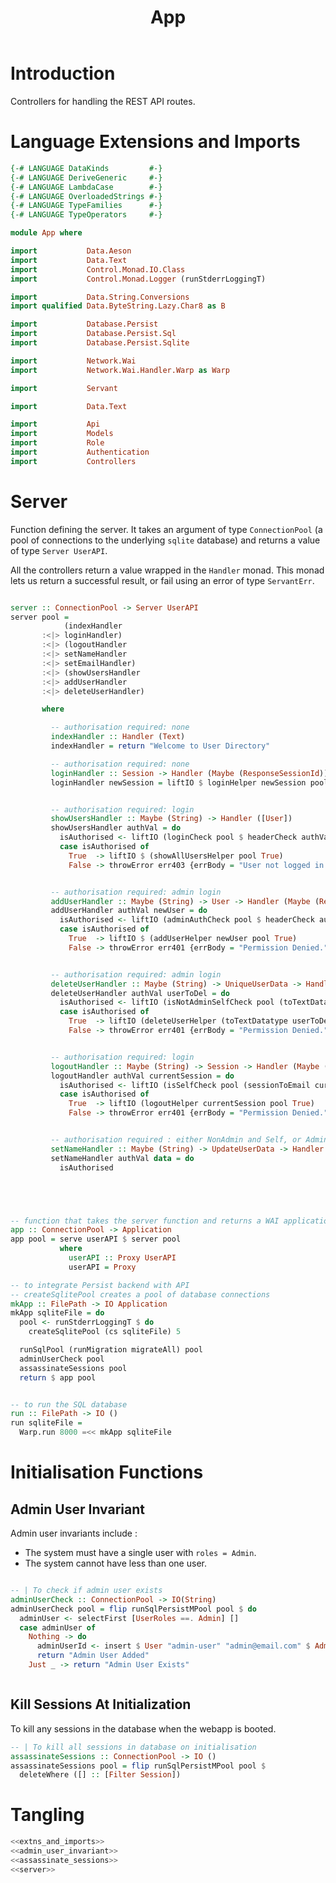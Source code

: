#+TITLE: App


* Introduction
  
Controllers for handling the REST API routes.

* Language Extensions and Imports
  
#+NAME: extns_and_imports
#+BEGIN_SRC haskell
{-# LANGUAGE DataKinds         #-}
{-# LANGUAGE DeriveGeneric     #-}
{-# LANGUAGE LambdaCase        #-}
{-# LANGUAGE OverloadedStrings #-}
{-# LANGUAGE TypeFamilies      #-}
{-# LANGUAGE TypeOperators     #-}

module App where

import           Data.Aeson
import           Data.Text
import           Control.Monad.IO.Class
import           Control.Monad.Logger (runStderrLoggingT)

import           Data.String.Conversions
import qualified Data.ByteString.Lazy.Char8 as B           

import           Database.Persist
import           Database.Persist.Sql
import           Database.Persist.Sqlite

import           Network.Wai
import           Network.Wai.Handler.Warp as Warp

import           Servant

import           Data.Text

import           Api
import           Models
import           Role
import           Authentication
import           Controllers 

#+END_SRC

* Server

Function defining the server. It takes an argument of type =ConnectionPool= (a
pool of connections to the underlying =sqlite= database) and returns a value of
type =Server UserAPI=.

All the controllers return a value wrapped in the =Handler= monad. This monad
lets us return a successful result, or fail using an error of type
=ServantErr=.
 
#+NAME: server
#+BEGIN_SRC haskell
  
server :: ConnectionPool -> Server UserAPI
server pool =
            (indexHandler 
       :<|> loginHandler)
       :<|> (logoutHandler
       :<|> setNameHandler
       :<|> setEmailHandler)
       :<|> (showUsersHandler
       :<|> addUserHandler
       :<|> deleteUserHandler)

       where

         -- authorisation required: none
         indexHandler :: Handler (Text)
         indexHandler = return "Welcome to User Directory"

         -- authorisation required: none
         loginHandler :: Session -> Handler (Maybe (ResponseSessionId))
         loginHandler newSession = liftIO $ loginHelper newSession pool


         -- authorisation required: login
         showUsersHandler :: Maybe (String) -> Handler ([User])
         showUsersHandler authVal = do
           isAuthorised <- liftIO (loginCheck pool $ headerCheck authVal)
           case isAuthorised of
             True  -> liftIO $ (showAllUsersHelper pool True)
             False -> throwError err403 {errBody = "User not logged in."}


         -- authorisation required: admin login
         addUserHandler :: Maybe (String) -> User -> Handler (Maybe (ResponseUserId))
         addUserHandler authVal newUser = do
           isAuthorised <- liftIO (adminAuthCheck pool $ headerCheck authVal)
           case isAuthorised of
             True  -> liftIO $ (addUserHelper newUser pool True)
             False -> throwError err401 {errBody = "Permission Denied."} 
        
        
         -- authorisation required: admin login
         deleteUserHandler :: Maybe (String) -> UniqueUserData -> Handler (Maybe (User))
         deleteUserHandler authVal userToDel = do
           isAuthorised <- liftIO (isNotAdminSelfCheck pool (toTextDatatype userToDel) $ headerCheck authVal) 
           case isAuthorised of
             True  -> liftIO (deleteUserHelper (toTextDatatype userToDel) pool True)
             False -> throwError err401 {errBody = "Permission Denied."} 


         -- authorisation required: login
         logoutHandler :: Maybe (String) -> Session -> Handler (Maybe (Session))
         logoutHandler authVal currentSession = do
           isAuthorised <- liftIO (isSelfCheck pool (sessionToEmail currentSession) $ headerCheck authVal) 
           case isAuthorised of
             True  -> liftIO (logoutHelper currentSession pool True)
             False -> throwError err401 {errBody = "Permission Denied."}


         -- authorisation required : either NonAdmin and Self, or Admin
         setNameHandler :: Maybe (String) -> UpdateUserData -> Handler (Maybe (User))
         setNameHandler authVal data = do
           isAuthorised
             




-- function that takes the server function and returns a WAI application 
app :: ConnectionPool -> Application
app pool = serve userAPI $ server pool
           where
             userAPI :: Proxy UserAPI
             userAPI = Proxy

-- to integrate Persist backend with API
-- createSqlitePool creates a pool of database connections
mkApp :: FilePath -> IO Application
mkApp sqliteFile = do
  pool <- runStderrLoggingT $ do
    createSqlitePool (cs sqliteFile) 5

  runSqlPool (runMigration migrateAll) pool
  adminUserCheck pool
  assassinateSessions pool
  return $ app pool


-- to run the SQL database
run :: FilePath -> IO ()
run sqliteFile = 
  Warp.run 8000 =<< mkApp sqliteFile

#+END_SRC
      
* Initialisation Functions
** Admin User Invariant

Admin user invariants include :

  - The system must have a single user with =roles = Admin=.
  - The system cannot have less than one user.
    
#+NAME: admin_user_invariant
#+BEGIN_SRC haskell

-- | To check if admin user exists
adminUserCheck :: ConnectionPool -> IO(String)
adminUserCheck pool = flip runSqlPersistMPool pool $ do
  adminUser <- selectFirst [UserRoles ==. Admin] []
  case adminUser of
    Nothing -> do
      adminUserId <- insert $ User "admin-user" "admin@email.com" $ Admin
      return "Admin User Added"
    Just _ -> return "Admin User Exists"
    

#+END_SRC
** Kill Sessions At Initialization 
  
To kill any sessions in the database when the webapp is booted.

#+NAME: assassinate_sessions
#+BEGIN_SRC haskell
-- | To kill all sessions in database on initialisation
assassinateSessions :: ConnectionPool -> IO ()
assassinateSessions pool = flip runSqlPersistMPool pool $
  deleteWhere ([] :: [Filter Session])
#+END_SRC

* Tangling

#+NAME: tangling
#+BEGIN_SRC haskell :eval no :noweb yes :tangle App.hs
<<extns_and_imports>>
<<admin_user_invariant>>
<<assassinate_sessions>>
<<server>>
#+END_SRC
